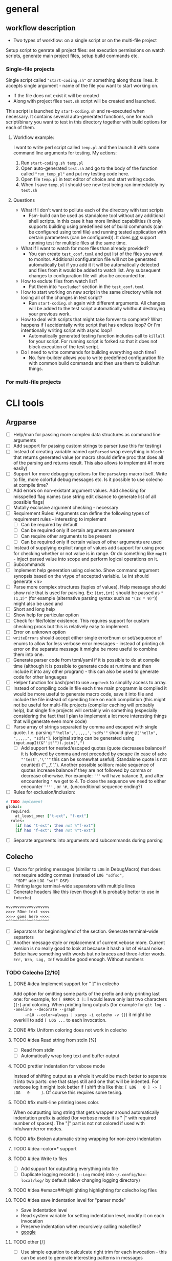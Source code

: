 * general

** workflow description

+ Two types of workflow: on a single script or on the multi-file
  project

Setup script to genrate all project files: set execution permissions
on watch scripts, generate main project files, setup build commands
etc.

*** Single-file projects

Single script called ="start-coding.sh"= or something along those
lines. It accepts single argument - name of the file you want to start
working on.

+ If the file does not exist it will be created
+ Along with project files ~test.sh~ script will be created and
  launched.

This script is launched by ~start-coding.sh~ and re-executed when
necessary. It contains several auto-generated functions, one for each
script/binary you want to test in this directory together with build
options for each of them.

**** Workflow example:

I want to write perl script called ~temp.pl~ and then launch it with
some command line arguments for testing. My actions:

1. Run ~start-coding.sh temp.pl~
2. Open auto-generated ~test.sh~ and go to the body of the function
   called ="run_temp_pl"= and put my testing code here.
3. Open file ~temp.pl~ in text editor of choice and start writing
   code.
4. When I save ~temp.pl~ i should see new test being ran immediately
   by ~test.sh~

**** Questions

+ What if I don't want to pollute each of the directory with test
  scripts
  + Fsm-build can be used as standalone tool without any additional
    shell scripts. In this case it has more limited capabilities (it
    only supports building using predefined set of build commands (can
    be configured using toml file) and running tested application with
    certain parameters (can be configured)). It does _not_ support
    running test for multiple files at the same time.
+ What if I want to watch for more files than already provided?
  + You can create ~test_conf.toml~ and put list of the files you want
    to monitor. Additional configuration file will not be generated
    automatically but if you add it it will be automatically detected
    and files from it would be added to watch list. Any subsequent
    changes to configuration file will also be accounted for.
+ How to exclute files from watch list?
  + Put them into ="excluded"= section in the ~test_conf.toml~
+ How to start working on new script in the same directory while not
  losing all of the changes in test script?
  + Run ~start-coding.sh~ again with different arguments. All changes
    will be added to the test script automatically whithout destroying
    your previous work.
+ How to deal with scripts that might take forever to complete? What
  happens if I accidentally write script that has endless loop? Or I'm
  intentionally writing script with async loop?
  + Automatically generated testing function includes call to
    ~killall~ for your script. For running script is forked so that it
    does not block execution of the test script.
+ Do I need to write commands for building everything each time?
  + No. fsm-builder allows you to write predefined configuration file
    with common build commands and then use them to build/run things.

*** For multi-file projects

* CLI tools

** Argparse

+ [ ] Help/man for passing more complex data structures as command
  line arguments
+ [ ] Add support for passing custom strings to parser (use this for
  testing)
+ [ ] Instead of creating variable named ~optParsed~ wrap everything in
  ~block:~ that returns generated value (or macro should define proc
  that does all of the parsing and returns result. This also allows to
  implement #1 more easily)
+ [ ] Support for more debugging options for the ~parseArgs~ macro itself.
  Write to file, more colorful debug messages etc. Is it possible to
  use colecho at compile time?
+ [ ] Add errors on non-existant argument values. Add checking for
  misspelled flag names (use string edit disance to generate list of
  all possible flags)
+ [ ] Mutally exclusive argument checking - necessary
+ [ ] Requirement Rules: Arguments can define the following types
  of requirement rules - interesting to implement
  + [ ] Can be required by default
  + [ ] Can be required only if certain arguments are present
  + [ ] Can require other arguments to be present
  + [ ] Can be required only if certain values of other arguments are used
+ [ ] Instead of supplying explicit range of values add support for using
  proc for checking whether or not value is in range. Or do something
  like ~mapIt~ - inject parsed value into scope and perform logical
  operations on it.
+ [ ] Subcommands
+ [ ] Implement help generation using colecho. Show command argument
  synopsis based on the vtype of accepted variable. I.e int should
  generate <n>
+ [ ] Parse more complex structures (tuples of values). Help message
  should show rule that is used for parsing. Ex: ~(int,int)~ should be
  passed as ~"(1,2)"~ (for example (alternative parsing syntax such as
  ~"(18 * 9)"~)) might also be used and
+ [ ] Short and long help
+ [ ] Show help for particular option
+ [ ] Check for file/folder existence. This requires support for
  custom checking procs but this is relatively easy to implement.
+ [ ] Error on unknown option
+ [ ] ~writeErrors~ should accept either single errorEnum or
  set/sequence of enums to allow for less verbose error messages -
  instead of printing ch error on the separate message it mnighe be
  more useful to combine them into one.
+ [ ] Generate parser code from toml/yaml if it is possible to do at
  compile time (although it is possible to generate code at runtime
  and then include it into any other program) - this can also be used
  to generate code for other languages
+ [ ] Helper function for bash/perl to use ~argcheck~ to simplify
  access to array.
+ [ ] Instead of compiling code in file each time main programm is
  compiled it would be more useful to generate macro code, save it
  into file and include the file instead of spending time on each
  compilation (this might not be useful for multi-file projects
  (compiler caching will probably help), but single file projects will
  certainly win something (especially considering the fact that I plan
  to implement a lot more interesting things that will generate even
  more code)
+ [ ] Parse array of strings separated by comma and escaped with
  single quote. I.e. parsing ="'hello',',,,,,','sdfs'"= should give
  ~@["hello", ",,,,,", "sdfs"]~. (original string can be generated
  using ~input.mapIt(&"'it'")).join(",")~
  + [ ] Add support for nested/escaped quotes (quote decreases balance
    if it is followed by comma and not preceded by escape (in case of
    ~echo "'test','\''"~ this can be somewhat useful). Standalone
    quote is not counted) ("',,,\'',"). Another possible solition:
    make sequence of quotes increase balance if they are not followed
    by comma or decrease otherwise. For example: ='''= will have
    balance 3, and after encountering ='= we get to 4. To close the
    sequence we need to either encounter ='''',= or ='#,=
    (unconditional sequence ending?)
+ [ ] Rules for exclusion/inclusion:
#+HEADERS: :noeval
#+BEGIN_SRC nim
  # TODO implement
  global:
    required:
      at_least_one: ["t-ext", "f-ext"]
    rules:
      [if has "t-ext": then not %"f-ext"]
      [if has "f-ext": then not %"t-ext"]
#+END_SRC
+ [ ] Separate arguments into arguments and subcommands during parsing

** Colecho

+ [ ] Macro for printing messages (similar to ~LOG~ in DebugMacro)
  that does not require adding commas (instead of ~LOG "sdfsd",
  "SDF"~ use ~LOG "sdf" DSF~)
+ [ ] Printing large terminal-wide separators with multiple lines
+ [ ] Generate headers like this (even though it is probably better to
  use in =fmtecho=)
#+HEADERS: :noeval
#+BEGIN_SRC txt
vvvvvvvvvvvvvvvvvvv
>>>> SOme text <<<<
>>>> goes here <<<<
^^^^^^^^^^^^^^^^^^^
#+END_SRC
+ [ ] Separators for beginning/end of the section. Generate
  terminal-wide separtors
+ [ ] Another message style or replacement of current vebose more.
  Current version is no really good to look at because it hash a lot
  of visual noise. Better have something with words but no braces and
  three-letter words. ~Err, Wrn, Log, Inf~ would be good enough.
  Without numbers

*** TODO Colecho [2/10]
**** DONE #idea Implement support for "         ]" in colecho
     CLOSED: [**** 2019-08-06 Tue 17:25]
     Add option for omitting some parts of the prefix and only
     printing last one: for example, for ~[ ERROR 3 ]:~ I would leave
     only last two characters (~]:~) and coloring. When printing long
     outputs (for example for ~git log --oneline --decorate --graph
     -n10 --color=always | xargs -i colecho -v {}~) it might be
     overkill to add ~[ LOG ...~ to each invocation.
**** DONE #fix Uniform coloring does not work in colecho
     CLOSED: [**** 2019-08-06 Tue 17:39]
**** TODO #idea Read string from stdin [%]
     * [ ] Read from stdin
     * [ ] Automatically wrap long text and buffer output
**** TODO prettier indentation for vebose mode
     Instead of shifting output as a whole it would be much better to
     separate it into two parts: one that stays still and one that will
     be indented. For verbose log it might look better if I shift this
     like this: ~[ LOG   0 ] -> [ LOG   0     ]~. Of course this requires
     some tesing.
**** TODO #fix multi-line printing loses color.
     When ooutputting long string that gets wrapper around
     automatically indentation prefix is added (for verbose mode it is
     " |" with required number of spaces). The "|" part is not not
     colored if used with info/warn/error modes.
**** TODO #fix Broken automatic string wrapping for non-zero indentation
**** TODO #idea --color=* support
**** TODO #idea Write to files
     + [ ] Add support for outputting everything into file
     + [ ] Duplicate logging records (~--Log~ mode) into
       ~~/.config/hax-local/log/~ by default (allow changing logging
       directory)

**** TODO #idea #emacs##highlighting highlighting for colecho log files
**** TODO #idea save indentation level for "parser mode"
     + Save indentation level
     + Read system variable for setting indentation level, modify it
       on each invocation
     + Preserve indentation when recursively calling makefiles?
     + [[https://www.google.com.ar/search?q=make%20export%20system%20variables][google]]
**** TODO other [/]
     + [ ] Use simple equation to calculcate right trim for each
       invocation - this can be used to generate interesting patterns
       in messages
     + [ ] Replace part of the prefix with custom string of certain
       length that will keep styling. Ex: if I use gtest style and
       want to replace right part of the prefix with word ="parsing
       :"= I should get ~[## parsing:~ as result. This is useful for
       outputting colorful error messages that are not visually
       cluttered and have keywords highlighted. Option name:
       ~--rplace~, accepts string *or* tuple =(string,int)= when
       second option indicates number of characters in prefix. This
       might be used when printing long prefixes (such as
       "Downloading" which is pretty common, but it is 11 characters
       long and longer than even gtest prefix) that will eat up all of
       the original prefix (and it might be not enough).
     + [ ] ~Either~ or ~Variant~ type is necessary to parse values
       that might have optional signatures. Parsing function should
       return ~Option[Variant[A,B,C]]~ and end checking should switch
       state on the type of variant (@idea[nim,patter-machin,
       metaprogramming]: implement/find library for matching arbitrary
       variant types;)
     + [ ] Parsing of variant-typed objects should give meaningful
       error messages: instead of saying ="Cannot parse to
       'Variant[A,B,C]'"= It might be better to say ="Unable to parse
       to any of the 'A', 'B' or 'C'"

** Other

*** TODO Generate help messages from toml files. [0/4]
    + [ ] Read toml from file
    + [ ] Use rst/org-mode formatting
    + [ ] #!! Piple toml to help generator --- the most useful thing
*** TODO Validate CLI options for scripts
    Send all options and required options to colecho to check whether
    or not they are valid.
    + It is possible to create associative arrays in bash --- checking
      for option correctness is relatively complicated in bash, but
      when all checks are done it is only a matter of checking for keys
      in dictionary
#+HEADERS: :noeval
#+BEGIN_SRC bash
  declare -A arr=();
  cat << EOF | argcheck -- "$@" | while read -r a b; do arr["$a"]="$b"; done
  [[arg]]
  name = "input-file"
  type = "file:rw:er"
  help = "Input file"
  opt = ["+takes_value", "required"]
  EOF

  # If any arguments are wrong it meaningful error will be provided with
  # full description of everything of what is expected + auto-generated
  # help message without need to do any ugly ~if [[ -e "$1" ]]~ on
  # script. Arguments will be placed (hopefully) in associative array

  if [[ "${arr[input-file]}" == "hello.txt" ]]; then
      # We are sure that this file exits, it has rw privileges (at
      # least).
      colecho -w "Required file is hello.txt, need special actions"
      head "hello.txt" | cut -d' ' -f3 | sed 's/%/()/g'
  fi

#+END_SRC

    @[is this correct org-mode syntax? I already ended paragraph but I
    have the same indentation. This counts as new section or as old
    one?] Is it possible to store arrays in values in associative
    arrays?

    Another interesting thing that comes out or ~argcheck~ is
    automatic handling of =--help=, =--version= etc. -- I can simply
    look for passed options and do some more actions based on them.
*** TODO Runtime parse checking
    Right now checking for each type is performed based on static type
    passed to option definitions (@todo: need to change from `arg` to
    `opt`;), but for parsing this for any toml file more complicated
    checkings needs to be done
    + [ ] Parse nim type definitions
    + [ ] Parse type definitions used in codegen


*** TODO moustache package fix [0/2]
    + [ ] Remove case transition from objects
    + [ ] Add support for using toml files

** FSM build

+ [ ] Recursively search C++ files starting from main one to determine
  list of files to watch.
+ [ ] Support outoutting file events in a form of json (for use in
  elvish shell)
+ [ ] Rescan directory after each rebuild to check for new files
+ [ ] If file glob is missing search for all files with the same
  extension (except for c++ files - in that case search for ~*.cpp~
  and ~*.hpp~)
+ [ ] Pipe test data into build - read local test/configuration files
  + [ ] Generate test input using bash scripts
+ [ ] Preset for debuggint graphviz files using sxiv image viewer.
#+HEADERS: :noeval
#+BEGIN_SRC bash
echo "Updating"
dot test.dot -Tpng > test.png
cp test.png res.png # To avoid dying on missing file
#+END_SRC
+ [ ] testing script in perl and not in bash
+ [ ] Buffer file changes and generate json output. - write simple
  wrappper CLI tool to watch set of files/directories. This is
  especially useful with elvish shell.
+ [ ] Show which files will be globbed when selecting build options.
  Add support for multiple globbing strategies for a single build
  command.
+ [ ] If missing build and run command do not perform build at all
  instead of substituting ~./{{input_file}}~.
+ [ ] #!! Add support for postponing launch of the application until
  certain event (signal on socket). This is very useful when writing
  simple gui applications and you want to compile often but run the
  application only when some important change occurs.
+ [ ] #! (addition to previous): add support for launching application
  via multiple different commands --- this is also useful for testing
  of some application when you want to run gui only sometimes but some
  other things require more frequent runtime testing. One of the
  examples: you write GUI app and have some sort of file loading at
  the start (reading configuration, opening default project etc) and
  want to test this. You can comment and uncomment code for launching
  app gui each time you want to test it, but it is much easier to bind
  shortcut for that kind of actions. On shortcut you send signal to
  currently running fsm-build and next time your application is built
  it will be launched with some command-line argument.
+ [ ] #interesting Add support for running perl scripts as command to
  generate bash commands (finding files, substituting strings etc).
+ [ ] #need-to-test Support for makefiles in some way?
+ [ ] Add ~--quiet -q~ option for supressing any messages except
  separators and ~--quiet2 --q2~ for supressing absolutely all
  messages that are not genrated by build or run.
+ [ ] Add ~--indent~ to add indentation for output of the build and
  run.
+ [ ] User-defined variables for script templates. Can be added in top
  section for the configuration script or parsed from output of the
  scripts located at ~~/.config/hax-config/config/vars.sh~ or
  ~~/.config/hax-local/config/vars.sh~. @[Pass some arguments to the
  scripts to determine which output should be generated?]
+ [ ] Build command for standalone tikz images that are included in
  other files: generate temporary file with the correct wrapping, add
  original file body to it, compile, convert to pdf and show as image
  in terminal using kitty. Might also use regular script templates and
  do some =sed= replacements in the middle to avoid having to do ~echo
  << EOF~ @[script template with comment that will be replaced on sed
  run]

** Script templating

+ [ ] Inotify watch script template with support for selecting files
  to watch for (they will be added into ~if [[ "$file" == "file1" ] ]~
  or extenstion matchers)

** Fasnotes

*** Inline source code blocks with highlighting

+ ~~nim||~ - first argument is the name of the language to use in
  syntax highlight

*** Import source code blocks using tags and not code ranges

Right now I can do ~#+include: "<file-localtion>"

*** Annotated templates for source code

I have some piece of code that I want to annotate, but for some reason
I don't want to put comments directly into the code. I can just add
comments like this (assuming =C= code): ~/* <1> */~ and then add
description list for each of them.

#+HEADERS: :noeval
#+BEGIN_SRC c
int main(
  int argc, // <1>
  const char** argv // <2>
) {

}
#+END_SRC

#+HEADERS: :noeval
#+BEGIN_SRC text
- <1>{argument count} :: Number of items in argv
- <2>{arguments} :: Array of pointers to argument strings
#+END_SRC

placeholders in code will be replaced by text in curly braces.

This is useful when writing lots of comments for small piece of code
and you dont want to have comment to code ratio of 3/1.

#+HEADERS: :noeval
#+BEGIN_SRC c++
template <class T>
T& /*1*/ scastp(void* arg) {
    return * /*2*/ static_cast<T*>(arg);
}

namespace internal {
struct C {
    void member_method();
};


const size_t ptr_size = sizeof(/*3*/&C::member_method);
using ptr_arr         = char[/*4*/sizeof(&C::member_method)];
#+END_SRC

or can even create simpler notation (~/*n*/~)

#+CODE_COMMENT


- <1> :: return reference because objects is already allocated
         somewhere and we only need to change it's type
- <2> :: Dereference pointer generated by static cast
- <3> :: Size of pointer to class method
- <4> :: ~sizeof~ is compile-time constant so we can create array of
         chars (bytes) that can hold pointer.

We need to search for next description list until the end so no
closing opening is necessary?

* TODO Nim todo list [0/9]
** TODO #easy mapIt1/mapIt2 - same idea but inject ~it1~ and ~it2~
   Sometimes it is necessary to have two nested iterations and get
   access to both variables
** TODO [#B] Implicitly import all modules required by template/macro
** TODO macro for brace initialized list
** TODO macro for defining structures with default arguments
   (I need to define new* proc if I understand everything correctly)
** TODO List comprehension
** TODO Pipe-like function calls
** TODO Command-line argument parser generator built on top of `parseopts`
** TODO Utility functions for reading Toml files
** TODO Colecho code generator and built-in function
** TODO CL-like `loop` macro supportinhg most commonly used operators (and my own additions)
   + minimizing
   + finally
   + collect (into)
   + between
** TODO [#C] shell-like pipes with support for running shell commands directly

Example of useage:
#+BEGIN_SRC nim
# V Abbriveation from "shell pipe"
shp![$(ls) # Run shell command
     |> duplicate # Repeat each entry
     |> dup!
        ( # Put each item that passe through the pipe into two commands
          >(... some command ...)
          >(... another command ...))
     |> merge! # Compine output of the two commands
     |> filter![x => x % 2 == 0]] # Filter only entries that match predicate
#+END_SRC

After some modifications it looks like this

#+HEADERS: :noeval
#+BEGIN_SRC nim
  shp:
    sh! "ls -al" # Run shell command
    |> duplicate! # Repeat each entry
    |> multiplex!
      ( # Put each item that passe through the pipe into two commands
        >(it * 2), # Similar to ~mapIt~ template variable ~it~ is
                   # injected
        >(it)
      )
    |> merge! # Combine output of the two commands.
    |> filter![x => x % 2 == 0] # Filter only entries that match
                                # predicate
#+END_SRC

this does not cause compilation errors and is parsed into somewhat
acceptable tree. Main issue is parsing deeply nested infix notations:

#+HEADERS: :noeval
#+BEGIN_SRC text
  Infix
    Ident "!"
    Infix
      Ident "!"
      Prefix
        Ident "|>"
        Ident "merge"
      Prefix
        Ident "|>"
        Ident "filter"
    Bracket
      Infix
        Ident "=>"
        Ident "x"
        Infix
          Ident "=="
          Infix
            Ident "%"
            Ident "x"
            IntLit 2
          IntLit 0
#+END_SRC

** TODO Simplify passing down common options

In some cases I don't want to have global variables for configuring
state and want to pass options explicitly, even if it means that I
have to add the same argument on each function call. This is very
simple task, but it creates somewhat silly looking code like
~myProc(opt = opt, opt1 = opt1)~ that looks like complete bolierplate.
It might be easier to write some kind of macro to automate writing
these ~a = a~ things and show that I'm simply passing options down for
other proc.

** Codegen

+ [ ] #wip Templating engine for common code constructs (currently in
  the workings). In some cases there are very common code constructs
  (repeated if-else statements, struct/class definitions for storing
  data, xml parser code, method calls, vector/array/iterator
  algorithms) that are *very* similar in all C-family languages. It
  might be possible to automate process of writing these things using
  templating engine for code and some scripting language built-in into
  templates.

** Create-script

+ [ ] #!!! Make more descriptive names for script templates, add
  unames and error checking like in ~fsm-build~
+ [ ] #!! Move script templates and build commands into =hax-nim= repo

* Ideas

+ Is it possible (via some crazy hack) to replace built-in compiler
  functions with something else? If i want to have prettier
  stacktracing function. Something along the lines of hot-patching of
  vtables in C++
+ Is it possible to /just/ print stack trace? Without any errors. Just
  get list of current frames/names of called functions.
+ Add support for auto-selecing of the script templates in all
  occasions where this is needed (in functions and in CLI interfaces)
+ Parse string and expand any environmental variables found in it.
  I.e. convert ~"$HOME/test/".exp()~ to correct directory path. Also
  might expand tilde.
+ Create script to recompile all binaries and make symbolic links for
  them
+ Integrate nim's standart logging library into colecho
+ Custom wordwrap
  + Hardwrap text on pipes. When using build command with multiple
    pipes separate text on ~|~ and *then* on newlines
  + Join build commands in single pipe - when specifying build command
    replace each ~\\n~ with nothing as if it was properly escaped
    newline
+ [ ] [#A] Pretty-printing for lists
+ ~rx~ macro for building regular expressions using emacs-lisp-like
  syntax (it would be best to just statically generate string of
  regex)
